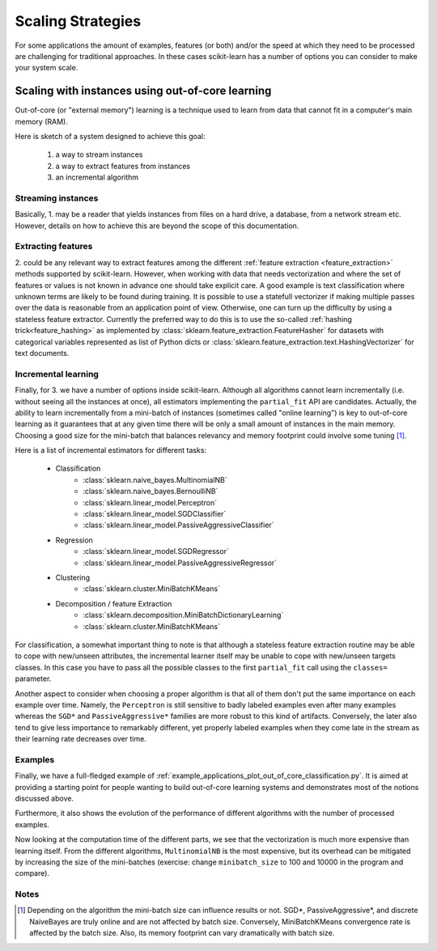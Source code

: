 .. _scaling_strategies:

==================
Scaling Strategies
==================

For some applications the amount of examples, features (or both) and/or the 
speed at which they need to be processed are challenging for traditional 
approaches. In these cases scikit-learn has a number of options you can 
consider to make your system scale. 

Scaling with instances using out-of-core learning
=================================================

Out-of-core (or "external memory") learning is a technique used to learn from
data that cannot fit in a computer's main memory (RAM). 

Here is sketch of a system designed to achieve this goal:

  1. a way to stream instances
  2. a way to extract features from instances
  3. an incremental algorithm

Streaming instances
-------------------
Basically, 1. may be a reader that yields instances from files on a
hard drive, a database, from a network stream etc. However, 
details on how to achieve this are beyond the scope of this documentation.

Extracting features
-------------------
\2. could be any relevant way to extract features among the 
different :ref:`feature extraction <feature_extraction>` methods supported by
scikit-learn. However, when working with data that needs vectorization and 
where the set of features or values is not known in advance one should take 
explicit care. A good example is text classification where unknown terms are
likely to be found during training. It is possible to use a statefull 
vectorizer if making multiple passes over the data is reasonable from an
application point of view. Otherwise, one can turn up the difficulty by using
a stateless feature extractor. Currently the preferred way to do this is to
use the so-called :ref:`hashing trick<feature_hashing>` as implemented by 
:class:`sklearn.feature_extraction.FeatureHasher` for datasets with categorical
variables represented as list of Python dicts or
:class:`sklearn.feature_extraction.text.HashingVectorizer` for text documents.

Incremental learning
--------------------
Finally, for 3. we have a number of options inside scikit-learn. Although all
algorithms cannot learn incrementally (i.e. without seeing all the instances
at once), all estimators implementing the ``partial_fit`` API are candidates.
Actually, the ability to learn incrementally from a mini-batch of instances 
(sometimes called "online learning") is key to out-of-core learning as it
guarantees that at any given time there will be only a small amount of
instances in the main memory. Choosing a good size for the mini-batch that 
balances relevancy and memory footprint could involve some tuning [1]_.

Here is a list of incremental estimators for different tasks:

  - Classification
      + :class:`sklearn.naive_bayes.MultinomialNB`
      + :class:`sklearn.naive_bayes.BernoulliNB`
      + :class:`sklearn.linear_model.Perceptron`
      + :class:`sklearn.linear_model.SGDClassifier`
      + :class:`sklearn.linear_model.PassiveAggressiveClassifier`
  - Regression
      + :class:`sklearn.linear_model.SGDRegressor`
      + :class:`sklearn.linear_model.PassiveAggressiveRegressor`
  - Clustering
      + :class:`sklearn.cluster.MiniBatchKMeans`
  - Decomposition / feature Extraction
      + :class:`sklearn.decomposition.MiniBatchDictionaryLearning`
      + :class:`sklearn.cluster.MiniBatchKMeans`

For classification, a somewhat important thing to note is that although a
stateless feature extraction routine may be able to cope with new/unseen
attributes, the incremental learner itself may be unable to cope with
new/unseen targets classes. In this case you have to pass all the possible
classes to the first ``partial_fit`` call using the ``classes=`` parameter.

Another aspect to consider when choosing a proper algorithm is that all of them
don't put the same importance on each example over time. Namely, the
``Perceptron`` is still sensitive to badly labeled examples even after many
examples whereas the ``SGD*`` and ``PassiveAggressive*`` families are more
robust to this kind of artifacts. Conversely, the later also tend to give less
importance to remarkably different, yet properly labeled examples when they
come late in the stream as their learning rate decreases over time.

Examples
--------
Finally, we have a full-fledged example of
:ref:`example_applications_plot_out_of_core_classification.py`. It is aimed at
providing a starting point for people wanting to build out-of-core learning
systems and demonstrates most of the notions discussed above.

Furthermore, it also shows the evolution of the performance of different
algorithms with the number of processed examples.

.. |accuracy_over_time| image::  ../auto_examples/applications/images/plot_out_of_core_classification_1.png
    :target: ../auto_examples/applications/plot_out_of_core_classification.html
    :scale: 80

.. centered:: |accuracy_over_time|

Now looking at the computation time of the different parts, we see that the
vectorization is much more expensive than learning itself. From the different
algorithms, ``MultinomialNB`` is the most expensive, but its overhead can be
mitigated by increasing the size of the mini-batches (exercise: change 
``minibatch_size`` to 100 and 10000 in the program and compare).

.. |computation_time| image::  ../auto_examples/applications/images/plot_out_of_core_classification_3.png
    :target: ../auto_examples/applications/plot_out_of_core_classification.html
    :scale: 80

.. centered:: |computation_time|


Notes
-----

.. [1] Depending on the algorithm the mini-batch size can influence results or
       not. SGD*, PassiveAggressive*, and discrete NaiveBayes are truly online
       and are not affected by batch size. Conversely, MiniBatchKMeans 
       convergence rate is affected by the batch size. Also, its memory
       footprint can vary dramatically with batch size.
